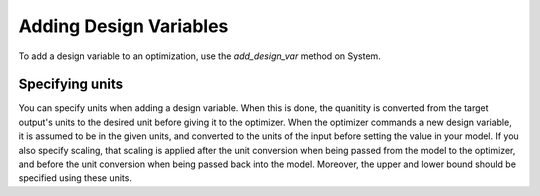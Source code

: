 .. _feature_add_design_var:

***********************
Adding Design Variables
***********************

To add a design variable to an optimization, use the *add_design_var* method
on System.

.. automethod:: openmdao.core.system.System.add_design_var
    :noindex:

Specifying units
----------------

You can specify units when adding a design variable. When this is done, the quanitity is converted
from the target output's units to the desired unit before giving it to the optimizer.  When the
optimizer commands a new design variable, it is assumed to be in the given units, and converted
to the units of the input before setting the value in your model. If you also specify scaling,
that scaling is applied after the unit conversion when being passed from the model to the optimizer,
and before the unit conversion when being passed back into the model. Moreover, the upper and lower
bound should be specified using these units.

.. embed-code::
    openmdao.core.tests.test_driver.TestDriverFeature.test_specify_units
    :layout: code, output
